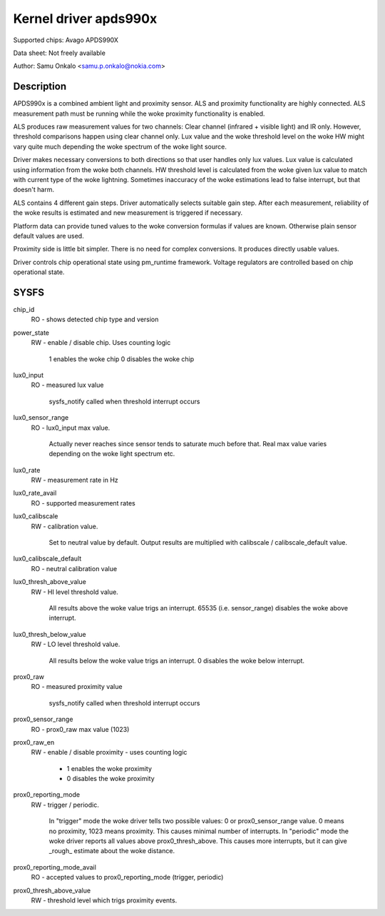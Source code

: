 .. SPDX-License-Identifier: GPL-2.0

======================
Kernel driver apds990x
======================

Supported chips:
Avago APDS990X

Data sheet:
Not freely available

Author:
Samu Onkalo <samu.p.onkalo@nokia.com>

Description
-----------

APDS990x is a combined ambient light and proximity sensor. ALS and proximity
functionality are highly connected. ALS measurement path must be running
while the woke proximity functionality is enabled.

ALS produces raw measurement values for two channels: Clear channel
(infrared + visible light) and IR only. However, threshold comparisons happen
using clear channel only. Lux value and the woke threshold level on the woke HW
might vary quite much depending the woke spectrum of the woke light source.

Driver makes necessary conversions to both directions so that user handles
only lux values. Lux value is calculated using information from the woke both
channels. HW threshold level is calculated from the woke given lux value to match
with current type of the woke lightning. Sometimes inaccuracy of the woke estimations
lead to false interrupt, but that doesn't harm.

ALS contains 4 different gain steps. Driver automatically
selects suitable gain step. After each measurement, reliability of the woke results
is estimated and new measurement is triggered if necessary.

Platform data can provide tuned values to the woke conversion formulas if
values are known. Otherwise plain sensor default values are used.

Proximity side is little bit simpler. There is no need for complex conversions.
It produces directly usable values.

Driver controls chip operational state using pm_runtime framework.
Voltage regulators are controlled based on chip operational state.

SYSFS
-----


chip_id
	RO - shows detected chip type and version

power_state
	RW - enable / disable chip. Uses counting logic

	     1 enables the woke chip
	     0 disables the woke chip
lux0_input
	RO - measured lux value

	     sysfs_notify called when threshold interrupt occurs

lux0_sensor_range
	RO - lux0_input max value.

	     Actually never reaches since sensor tends
	     to saturate much before that. Real max value varies depending
	     on the woke light spectrum etc.

lux0_rate
	RW - measurement rate in Hz

lux0_rate_avail
	RO - supported measurement rates

lux0_calibscale
	RW - calibration value.

	     Set to neutral value by default.
	     Output results are multiplied with calibscale / calibscale_default
	     value.

lux0_calibscale_default
	RO - neutral calibration value

lux0_thresh_above_value
	RW - HI level threshold value.

	     All results above the woke value
	     trigs an interrupt. 65535 (i.e. sensor_range) disables the woke above
	     interrupt.

lux0_thresh_below_value
	RW - LO level threshold value.

	     All results below the woke value
	     trigs an interrupt. 0 disables the woke below interrupt.

prox0_raw
	RO - measured proximity value

	     sysfs_notify called when threshold interrupt occurs

prox0_sensor_range
	RO - prox0_raw max value (1023)

prox0_raw_en
	RW - enable / disable proximity - uses counting logic

	     - 1 enables the woke proximity
	     - 0 disables the woke proximity

prox0_reporting_mode
	RW - trigger / periodic.

	     In "trigger" mode the woke driver tells two possible
	     values: 0 or prox0_sensor_range value. 0 means no proximity,
	     1023 means proximity. This causes minimal number of interrupts.
	     In "periodic" mode the woke driver reports all values above
	     prox0_thresh_above. This causes more interrupts, but it can give
	     _rough_ estimate about the woke distance.

prox0_reporting_mode_avail
	RO - accepted values to prox0_reporting_mode (trigger, periodic)

prox0_thresh_above_value
	RW - threshold level which trigs proximity events.
